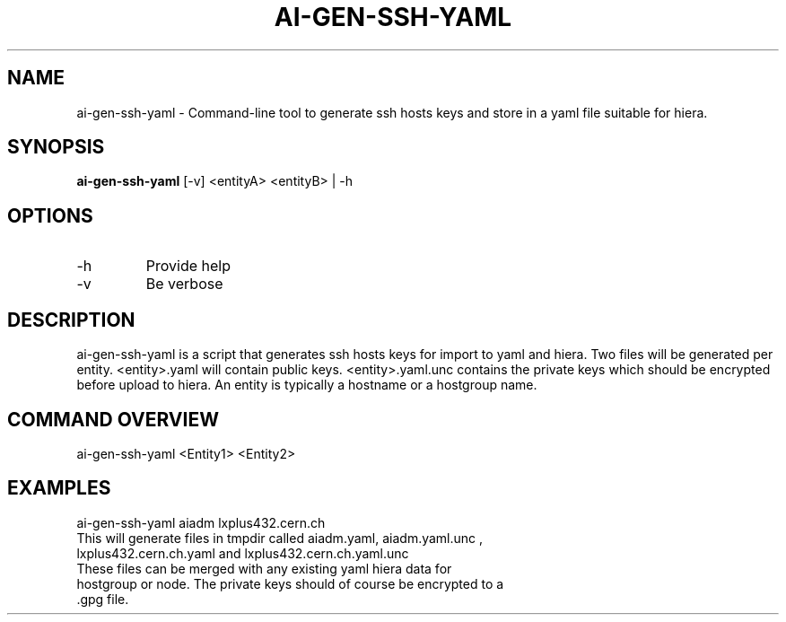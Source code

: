 .TH AI-GEN-SSH-YAML "6" "February 2013" "ai-gen-ssh-yaml" "User Commands"
.SH NAME
ai-gen-ssh-yaml \- Command-line tool to generate ssh hosts keys and store in a yaml file suitable for hiera.
.SH SYNOPSIS
.B "ai-gen-ssh-yaml"
[-v] <entityA> <entityB> | -h
.SH OPTIONS
.IP -h
Provide help
.IP -v
Be verbose
.SH DESCRIPTION
ai-gen-ssh-yaml is a script that generates ssh hosts keys for import to yaml and hiera.
Two files will be generated per entity. <entity>.yaml will contain public keys. 
<entity>.yaml.unc contains the private keys which should be encrypted before upload
to hiera. An entity is typically a hostname or a hostgroup name.
.PP
.SH COMMAND OVERVIEW
.TP
ai-gen-ssh-yaml <Entity1> <Entity2>

.SH EXAMPLES
.TP
ai-gen-ssh-yaml aiadm lxplus432.cern.ch
.TP
This will generate files in tmpdir called aiadm.yaml, aiadm.yaml.unc , lxplus432.cern.ch.yaml and lxplus432.cern.ch.yaml.unc
.TP
These files can be merged with any existing yaml hiera data for hostgroup or node. The private keys should of course be encrypted to a .gpg file.

.PP
